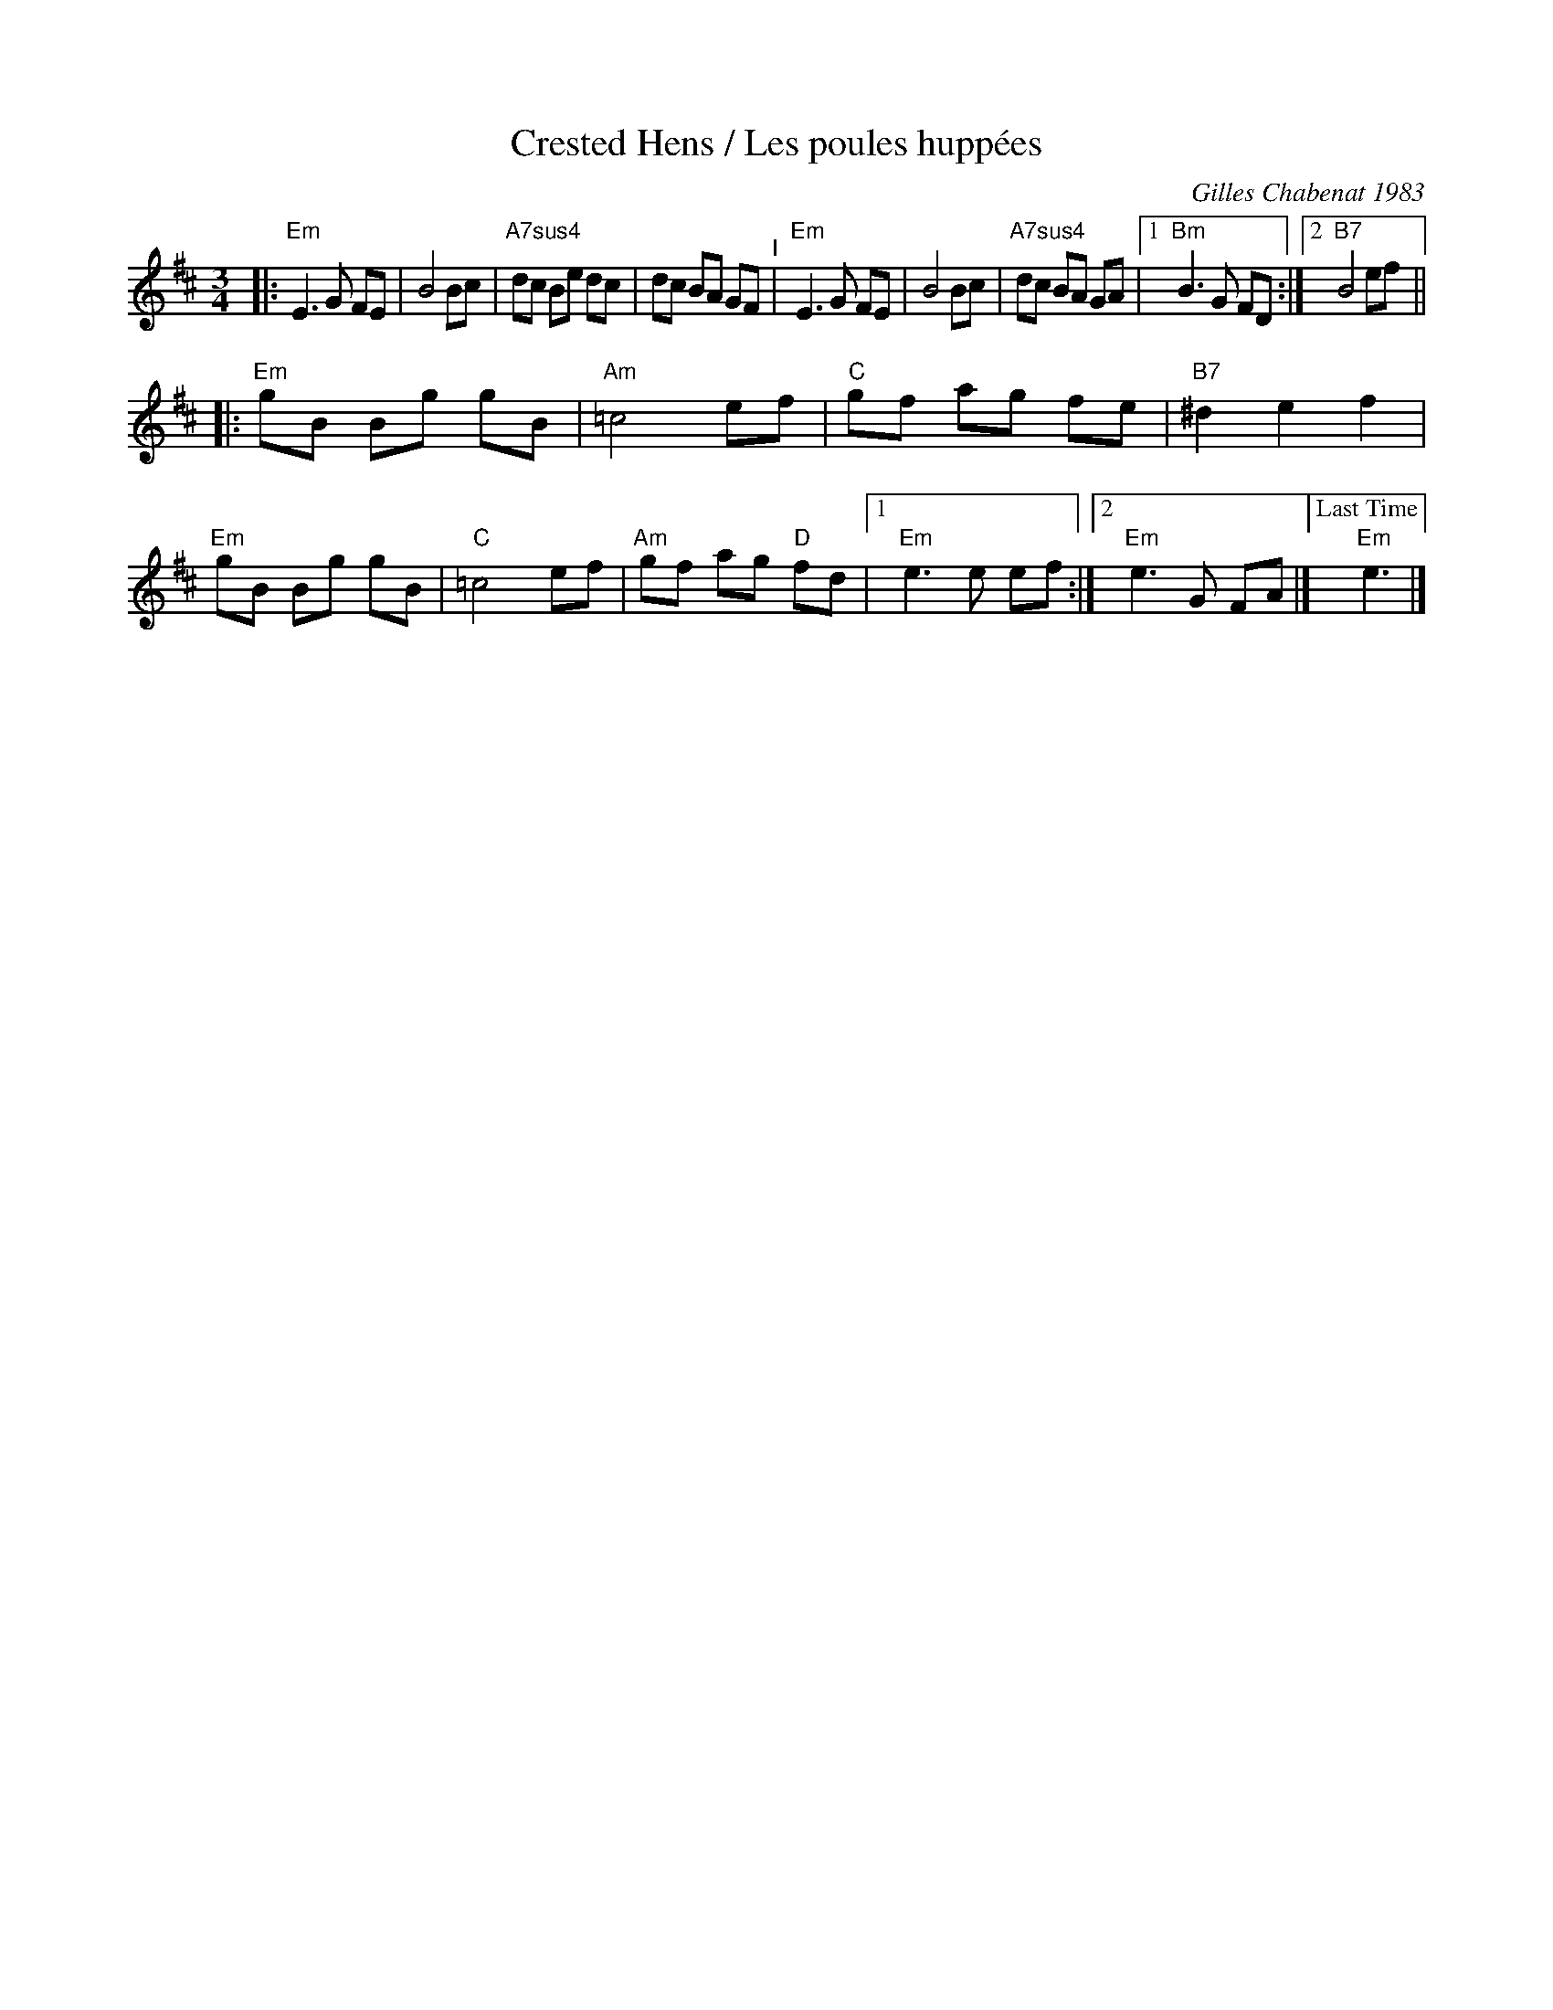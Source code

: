 X: 12
T: Crested Hens / Les poules hupp\'ees
R: Bour\'ee
C: Gilles Chabenat 1983
Z: from Wouter Joubert 2015
S: Bour\'`ee from the playing of Solas
S: https://www.facebook.com/groups/Fiddletuneoftheday/
S: https://www.facebook.com/groups/Fiddletuneoftheday/photos/
M: 3/4
L: 1/8
K: Edor
|:\
"Em"E3 G FE | B4 Bc | "A7sus4"dc Be dc | dc BA GF "^I"|\
"Em"E3 G FE | B4 Bc | "A7sus4"dc BA GA |\
[1 "Bm"B3 G FD :|[2 "B7"B4 ef ||
|:\
"Em"gB Bg gB | "Am"=c4 ef | "C"gf ag fe | "B7"^d2 e2 f2 |\
"Em"gB Bg gB | "C"=c4 ef | "Am"gf ag "D"fd |[1 "Em"e3 e ef :|\
[2 "Em"e3 G FA |] ["Last Time"yy"Em"e3 |]
